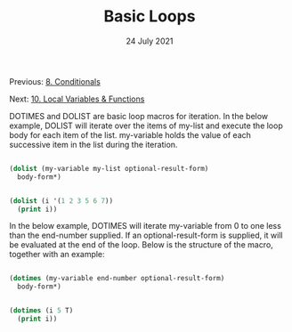 #+DATE: 24 July 2021

#+TITLE: Basic Loops

Previous: [[file:clbe-8.org][8. Conditionals]]

Next: [[file:clbe-10.org][10. Local Variables & Functions]]

# # # # # # # # # # # # # # # # # # # # # # # # # # # # # # # # # # # #

DOTIMES and DOLIST are basic loop macros for iteration. In the below
example, DOLIST will iterate over the items of my-list and execute the
loop body for each item of the list. my-variable holds the value of
each successive item in the list during the iteration.

#+begin_src lisp

  (dolist (my-variable my-list optional-result-form)
    body-form*)

#+end_src

#+begin_src lisp

   (dolist (i '(1 2 3 5 6 7))
     (print i))

#+end_src

In the below example, DOTIMES will iterate my-variable from 0 to one
less than the end-number supplied. If an optional-result-form is
supplied, it will be evaluated at the end of the loop. Below is the
structure of the macro, together with an example:

#+begin_src lisp

  (dotimes (my-variable end-number optional-result-form)
    body-form*)

#+end_src

#+begin_src lisp

  (dotimes (i 5 T)
    (print i))

#+end_src
